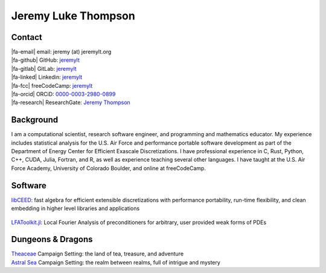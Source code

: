 ====================================
Jeremy Luke Thompson
====================================

.. |fa-email| raw:: html

    <i class="fas fa-envelope"></i>

.. |fa-github| raw:: html

    <i class="fab fa-github"></i>

.. |fa-gitlab| raw:: html

    <i class="fab fa-gitlab"></i>

.. |fa-linked| raw:: html

    <i class="fab fa-linkedin"></i>

.. |fa-fcc| raw:: html

    <i class="fab fa-free-code-camp"></i>

.. |fa-orcid| raw:: html

    <i class="fab fa-orcid"></i>

.. |fa-research| raw:: html

    <i class="fab fa-researchgate"></i>

Contact
====================================

| |fa-email| email:            jeremy (at) jeremylt.org
| |fa-github| GitHub:          `jeremylt <https://www.github.com/jeremylt>`_
| |fa-gitlab| GitLab:          `jeremylt <https://www.gitlab.com/jeremylt>`_
| |fa-linked| Linkedin:        `jeremylt <https://www.linkedin.com/in/jeremylt/>`_
| |fa-fcc| freeCodeCamp:      `jeremylt <https://forum.freecodecamp.org/u/jeremylt/summary>`_
| |fa-orcid| ORCiD:            `0000-0003-2980-0899 <https://orcid.org/0000-0003-2980-0899>`_
| |fa-research| ResearchGate:  `Jeremy Thompson <https://www.researchgate.net/profile/Jeremy-Thompson>`_

Background
====================================

I am a computational scientist, research software engineer, and programming and mathematics educator.
My experience includes statistical analysis for the U.S. Air Force and performance portable software development as part of the Department of Energy Center for Efficient Exascale Discretizations.
I have professional experience in C, Rust, Python, C++, CUDA, Julia, Fortran, and R, as well as experience teaching several other languages.
I have taught at the U.S. Air Force Academy, University of Colorado Boulder, and online at freeCodeCamp.

Software
====================================

| `libCEED <https://www.github.com/CEED/libCEED>`_: fast algebra for efficient extensible discretizations with performance portability, run-time flexibility, and clean embedding in higher level libraries and applications

.. figure:: img/SolidsTwist.jpeg
.. figure:: img/FluidsVortices.png

| `LFAToolkit.jl <https://www.github.com/jeremylt/LFAToolkit.jl>`_: Local Fourier Analysis of preconditioners for arbitrary, user provided weak forms of PDEs

.. figure:: img/LFAToolkit.png

Dungeons & Dragons
====================================

| `Theaceae <https://eudicods.github.io/Theaceae/>`_ Campaign Setting: the land of tea, treasure, and adventure
| `Astral Sea <https://eudicods.github.io/AstralSea/>`_ Campaign Setting: the realm between realms, full of intrigue and mystery